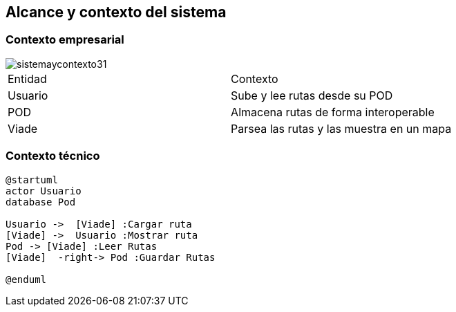 [[section-system-scope-and-context]]
== Alcance y contexto del sistema

=== Contexto empresarial

image::sistemaycontexto31.png[]

|===

|Entidad|Contexto
|Usuario|Sube y lee rutas desde su POD
|POD|Almacena rutas de forma interoperable
|Viade|Parsea las rutas y las muestra en un mapa
|===


=== Contexto técnico
[plantuml,Contexto empresarial,png]

----
@startuml
actor Usuario
database Pod

Usuario ->  [Viade] :Cargar ruta
[Viade] ->  Usuario :Mostrar ruta
Pod -> [Viade] :Leer Rutas
[Viade]  -right-> Pod :Guardar Rutas

@enduml
----


